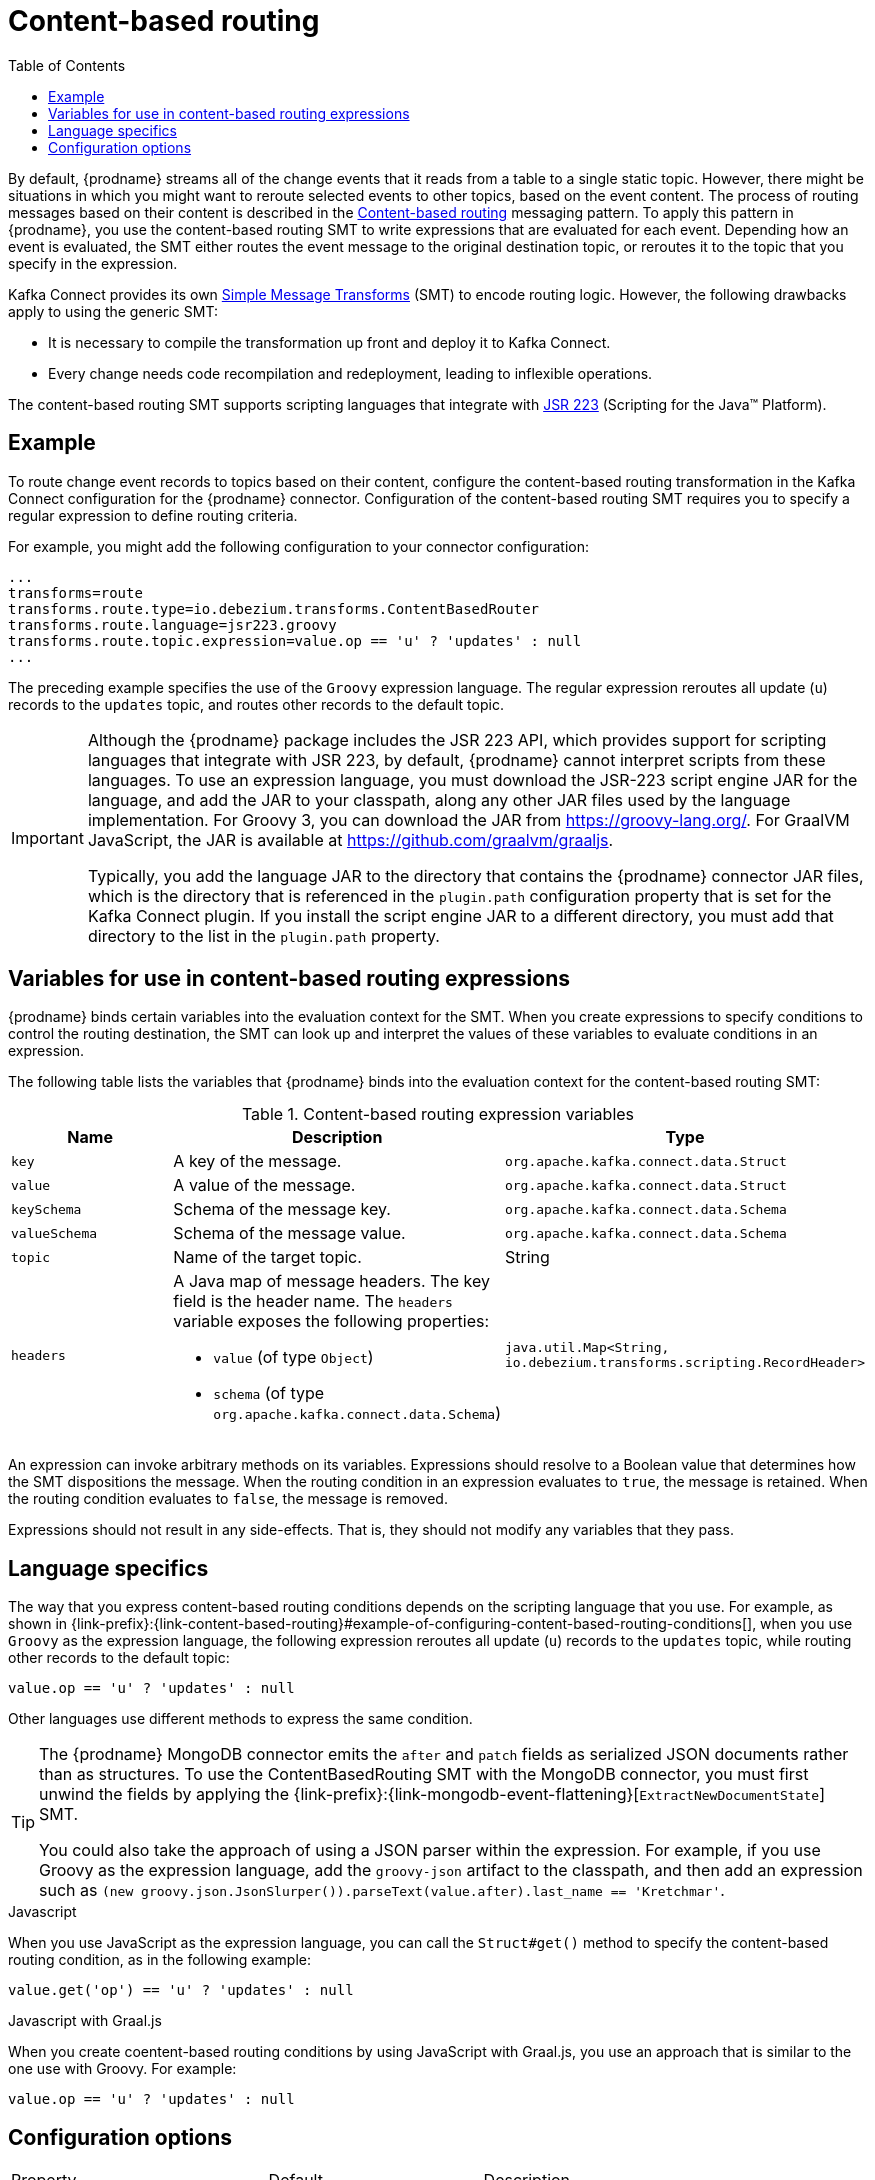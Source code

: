 // Category: debezium-using
// Type: assembly
// ModuleID: routing-change-event-records-to-topics-according-to-event-content
// Title: Routing change event records to topics according to event content
[id="content-based-routing"]
= Content-based routing

:toc:
:toc-placement: macro
:linkattrs:
:icons: font
:source-highlighter: highlight.js

toc::[]

By default, {prodname} streams all of the change events that it reads from a table to a single static topic.
However, there might be situations in which you might want to reroute selected events to other topics, based on the event content.
The process of routing messages based on their content is described in the https://www.enterpriseintegrationpatterns.com/patterns/messaging/ContentBasedRouter.html[Content-based routing] messaging pattern. 
To apply this pattern in {prodname}, you use the content-based routing SMT to write expressions that are evaluated for each event.
Depending how an event is evaluated, the SMT either routes the event message to the original destination topic, or reroutes it to the topic that you specify in the expression.

Kafka Connect provides its own link:https://cwiki.apache.org/confluence/display/KAFKA/KIP-66%3A+Single+Message+Transforms+for+Kafka+Connect[Simple Message Transforms] (SMT) to encode routing logic.
However, the following drawbacks apply to using the generic SMT:

* It is necessary to compile the transformation up front and deploy it to Kafka Connect.
* Every change needs code recompilation and redeployment, leading to inflexible operations.

The content-based routing SMT supports scripting languages that integrate with https://jcp.org/en/jsr/detail?id=223[JSR 223] (Scripting for the Java(TM) Platform).

// Type: concept
// ModuleID: example-of-configuring-content-based-routing-conditions
// Title: Example of configuring content-based routing conditions 
== Example

To route change event records to topics based on their content, configure the content-based routing transformation in the Kafka Connect configuration for the {prodname} connector.
Configuration of the content-based routing SMT requires you to specify a regular expression to define routing criteria. 

For example, you might add the following configuration to your connector configuration:

[source]
----
...
transforms=route
transforms.route.type=io.debezium.transforms.ContentBasedRouter
transforms.route.language=jsr223.groovy
transforms.route.topic.expression=value.op == 'u' ? 'updates' : null
...
----

The preceding example specifies the use of the `Groovy` expression language.
The regular expression reroutes all update (`u`) records to the `updates` topic, and routes other records to the default topic.

[IMPORTANT]
====
Although the {prodname} package includes the JSR 223 API, which provides support for scripting languages that integrate with JSR 223, by default, {prodname} cannot interpret scripts from these languages.
To use an expression language, you must download the JSR-223 script engine JAR for the language, and add the JAR to your classpath, along any other JAR files used by the language implementation.
For Groovy 3, you can download the JAR from https://groovy-lang.org/. For GraalVM JavaScript, the JAR is available at https://github.com/graalvm/graaljs.   

Typically, you add the language JAR to the directory that contains the {prodname} connector JAR files, which is the directory that is referenced in the `plugin.path` configuration property that is set for the Kafka Connect plugin. 
If you install the script engine JAR to a different directory, you must add that directory to the list in the `plugin.path` property. 
====

// Type: concept
// ModuleID: variables-for-use-in-content-based-routing-expressions
== Variables for use in content-based routing expressions

{prodname} binds certain variables into the evaluation context for the SMT.
When you create expressions to specify conditions to control the routing destination, 
the SMT can look up and interpret the values of these variables to evaluate conditions in an expression. 

The following table lists the variables that {prodname} binds into the evaluation context for the content-based routing SMT:

.Content-based routing expression variables
[options="header"]
|=======================
|Name |Description |Type
|`key`   |A key of the message. |`org.apache.kafka.connect.data.Struct`
|`value` |A value of the message. |`org.apache.kafka.connect.data.Struct`
|`keySchema` |Schema of the message key.|`org.apache.kafka.connect.data.Schema`
|`valueSchema`|Schema of the message value.| `org.apache.kafka.connect.data.Schema`
|`topic`|Name of the target topic.| String
|`headers`
a|A Java map of message headers. The key field is the header name. 
The `headers` variable exposes the following properties:

* `value` (of type `Object`) 

* `schema` (of type `org.apache.kafka.connect.data.Schema`)

| `java.util.Map<String, io.debezium.transforms.scripting.RecordHeader>`
|=======================

An expression can invoke arbitrary methods on its variables. 
Expressions should resolve to a Boolean value that determines how the SMT dispositions the message.
When the routing condition in an expression evaluates to `true`, the message is retained. 
When the routing condition evaluates to `false`, the message is removed.

Expressions should not result in any side-effects. That is, they should not modify any variables that they pass.

// Type: reference
// ModuleID: configuration-of-content-based-routing-conditions-for-other-scripting-languages
// Title: Configuration of content-based routing conditions for other scripting languages 
== Language specifics

The way that you express content-based routing conditions depends on the scripting language that you use.
For example, as shown in {link-prefix}:{link-content-based-routing}#example-of-configuring-content-based-routing-conditions[], when you use `Groovy` as the expression language, 
the following expression reroutes all update (`u`) records to the `updates` topic, while routing other records to the default topic:

[source,groovy]
----
value.op == 'u' ? 'updates' : null
----

Other languages use different methods to express the same condition.

[TIP]
====
The {prodname} MongoDB connector emits the `after` and `patch` fields as serialized JSON documents rather than as structures.
To use the ContentBasedRouting SMT with the MongoDB connector, you must first unwind the fields by applying the {link-prefix}:{link-mongodb-event-flattening}[`ExtractNewDocumentState`] SMT.

You could also take the approach of using a JSON parser within the expression.
For example, if you use Groovy as the expression language, add the `groovy-json` artifact to the classpath, and then add an expression such as `(new groovy.json.JsonSlurper()).parseText(value.after).last_name == 'Kretchmar'`.
====

.Javascript
When you use JavaScript as the expression language, you can call the `Struct#get()` method to specify the content-based routing condition, as in the following example:

[source,javascript]
----
value.get('op') == 'u' ? 'updates' : null
----

.Javascript with Graal.js
When you create coentent-based routing conditions by using JavaScript with Graal.js, you use an approach that is similar to the one use with Groovy.
For example:

[source,javascript]
----
value.op == 'u' ? 'updates' : null
----


// Type: reference
// ModuleID: options-for-configuring-the-content-based-routing-transformation
// Title: Options for configuring the content-based routing transformation
[[content-based-router-configuration-options]]
== Configuration options
[cols="30%a,25%a,45%a"]
|===
|Property
|Default
|Description

|[[content-based-router-topic-regex]]<<content-based-router-topic-regex, `topic.regex`>>
|
|An optional regular expression that evaluates the name of the destination topic for an event to determine whether to apply the condition logic. 
If the name of the destination topic matches the value in `topic.regex`, the transformation applies the condition logic before it passes the event to the topic.
If the name of the topic does not match the value in `topic.regex`, the SMT passes the event to the topic unmodified.

|[[content-based-router-language]]<<content-based-router-language, `language`>>
|
|The language in which the expression is written. Must begin with `jsr223.`, e.g. `jsr223.groovy`, or `jsr223.graal.js`. {prodname} supports bootstrapping through the https://jcp.org/en/jsr/detail?id=223[JSR 223 API ("Scripting for the Java (TM) Platform")] only.

|[[content-based-router-topic-expression]]<<content-based-router-topic-expression, `topic.expression`>>
|
|The expression to be evaluated for every message. Must evaluate to a `String` value where a result of non-null reroutes the message to a new topic, and a `null` value routes the message to the default topic.

|[[content-based-router-null-handling-mode]]<<content-based-router-null-handling-mode, `null.handling.mode`>>
|`keep`
a|Specifies how the transformation handles `null` (tombstone) messages. You can specify one of the following options: 

`keep`:: (Default) Pass the messages through.
`drop`:: Remove the messages completely.
`evaluate`:: Apply the condition logic to the messages.
|===

